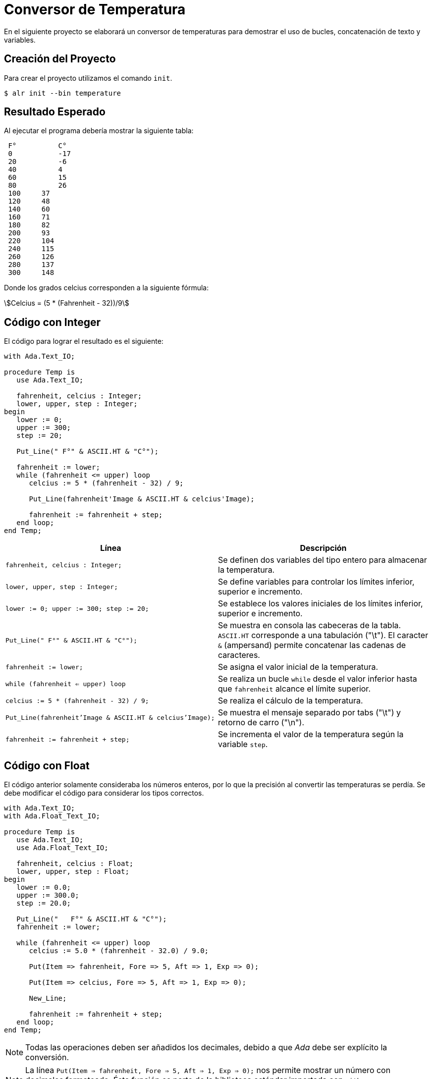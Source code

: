 = Conversor de Temperatura

En el siguiente proyecto se elaborará un conversor de temperaturas para demostrar
el uso de bucles, concatenación de texto y variables.

== Creación del Proyecto

Para crear el proyecto utilizamos el comando `init`.

[source, bash]
----
$ alr init --bin temperature
----

== Resultado Esperado

Al ejecutar el programa debería mostrar la siguiente tabla:

[source, text]
----
 F°	     C°
 0	     -17
 20	     -6
 40	     4
 60	     15
 80	     26
 100	 37
 120	 48
 140	 60
 160	 71
 180	 82
 200	 93
 220	 104
 240	 115
 260	 126
 280	 137
 300	 148
----

Donde los grados celcius corresponden a la siguiente fórmula:

[asciimath]
++++
Celcius = (5 * (Fahrenheit - 32))/9
++++

== Código con Integer

El código para lograr el resultado es el siguiente:

[source, ada]
----
with Ada.Text_IO;

procedure Temp is
   use Ada.Text_IO;

   fahrenheit, celcius : Integer;
   lower, upper, step : Integer;
begin
   lower := 0;
   upper := 300;
   step := 20;

   Put_Line(" F°" & ASCII.HT & "C°");
   
   fahrenheit := lower;
   while (fahrenheit <= upper) loop
      celcius := 5 * (fahrenheit - 32) / 9;
         
      Put_Line(fahrenheit'Image & ASCII.HT & celcius'Image);

      fahrenheit := fahrenheit + step;
   end loop;
end Temp;
----

|====
| Línea | Descripción

| `fahrenheit, celcius : Integer;` | Se definen dos variables del tipo entero para almacenar la temperatura.
| `lower, upper, step : Integer;` | Se define variables para controlar los límites inferior, superior e incremento.
| `lower := 0;
   upper := 300;
   step := 20;` | Se establece los valores iniciales de los límites inferior, superior e incremento.
| `Put_Line(" F°" & ASCII.HT & "C°");` | Se muestra en consola las cabeceras de la tabla. `ASCII.HT` corresponde a una tabulación ("\t"). El caracter `&` (ampersand) permite concatenar las cadenas de caracteres.
| `fahrenheit := lower;` | Se asigna el valor inicial de la temperatura.
| `while (fahrenheit <= upper) loop` | Se realiza un bucle `while` desde el valor inferior hasta que `fahrenheit` alcance el límite superior.
| `celcius := 5 * (fahrenheit - 32) / 9;` | Se realiza el cálculo de la temperatura.
| `Put_Line(fahrenheit'Image & ASCII.HT & celcius'Image);` | Se muestra el mensaje separado por tabs ("\t") y retorno de carro ("\n").
| `fahrenheit := fahrenheit + step;` | Se incrementa el valor de la temperatura según la variable `step`.
|====

== Código con Float

El código anterior solamente consideraba los números enteros, por lo que
la precisión al convertir las temperaturas se perdía. Se debe modificar
el código para considerar los tipos correctos.

[source, ada]
----
with Ada.Text_IO;
with Ada.Float_Text_IO;

procedure Temp is
   use Ada.Text_IO;
   use Ada.Float_Text_IO;

   fahrenheit, celcius : Float;
   lower, upper, step : Float;
begin
   lower := 0.0;
   upper := 300.0;
   step := 20.0;

   Put_Line("   F°" & ASCII.HT & "C°");
   fahrenheit := lower;
   
   while (fahrenheit <= upper) loop
      celcius := 5.0 * (fahrenheit - 32.0) / 9.0;
         
      Put(Item => fahrenheit, Fore => 5, Aft => 1, Exp => 0);
      
      Put(Item => celcius, Fore => 5, Aft => 1, Exp => 0);
      
      New_Line;

      fahrenheit := fahrenheit + step;
   end loop;
end Temp;
----

[NOTE]
====
Todas las operaciones deben ser añadidos los decimales, debido a que _Ada_ debe ser explícito
la conversión.
====

[NOTE]
====
La línea `Put(Item => fahrenheit, Fore => 5, Aft => 1, Exp => 0);` nos permite mostrar un número
con decimales formateado. Ésta función es parte de la biblioteca estándar importada con `with Ada.Float_Text_IO;`.
====